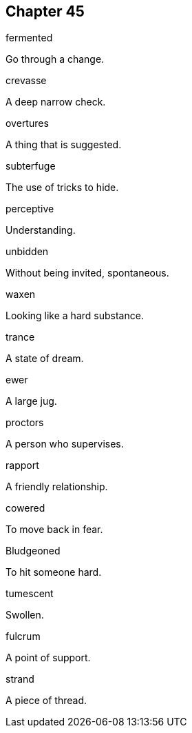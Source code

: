 
== Chapter 45

[%unbreakable]
====
fermented

Go through a change.
====

[%unbreakable]
====
crevasse

A deep narrow check.
====

[%unbreakable]
====
overtures

A thing that is suggested.
====

[%unbreakable]
====
subterfuge

The use of tricks to hide.
====

[%unbreakable]
====
perceptive

Understanding.
====

[%unbreakable]
====
unbidden

Without being invited, spontaneous.
====

[%unbreakable]
====
waxen

Looking like a hard substance.
====

[%unbreakable]
====
trance

A state of dream.
====

[%unbreakable]
====
ewer

A large jug.
====

[%unbreakable]
====
proctors

A person who supervises.
====

[%unbreakable]
====
rapport

A friendly relationship.
====

[%unbreakable]
====
cowered

To move back in fear.
====

[%unbreakable]
====
Bludgeoned

To hit someone hard.
====

[%unbreakable]
====
tumescent

Swollen.
====

[%unbreakable]
====
fulcrum

A point of support.
====

[%unbreakable]
====
strand

A piece of thread.
====
